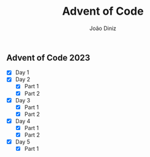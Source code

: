 #+TITLE: Advent of Code
#+AUTHOR: João Diniz

** Advent of Code 2023
- [X] Day 1
- [X] Day 2
  - [X] Part 1
  - [X] Part 2
- [X] Day 3
  - [X] Part 1
  - [X] Part 2
- [X] Day 4
  - [X] Part 1
  - [X] Part 2
- [X] Day 5
  - [X] Part 1
